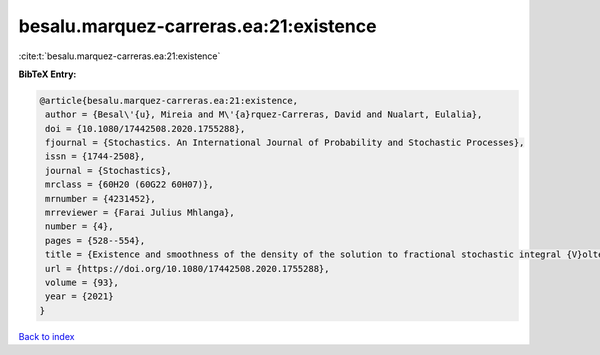 besalu.marquez-carreras.ea:21:existence
=======================================

:cite:t:`besalu.marquez-carreras.ea:21:existence`

**BibTeX Entry:**

.. code-block:: bibtex

   @article{besalu.marquez-carreras.ea:21:existence,
    author = {Besal\'{u}, Mireia and M\'{a}rquez-Carreras, David and Nualart, Eulalia},
    doi = {10.1080/17442508.2020.1755288},
    fjournal = {Stochastics. An International Journal of Probability and Stochastic Processes},
    issn = {1744-2508},
    journal = {Stochastics},
    mrclass = {60H20 (60G22 60H07)},
    mrnumber = {4231452},
    mrreviewer = {Farai Julius Mhlanga},
    number = {4},
    pages = {528--554},
    title = {Existence and smoothness of the density of the solution to fractional stochastic integral {V}olterra equations},
    url = {https://doi.org/10.1080/17442508.2020.1755288},
    volume = {93},
    year = {2021}
   }

`Back to index <../By-Cite-Keys.rst>`_
